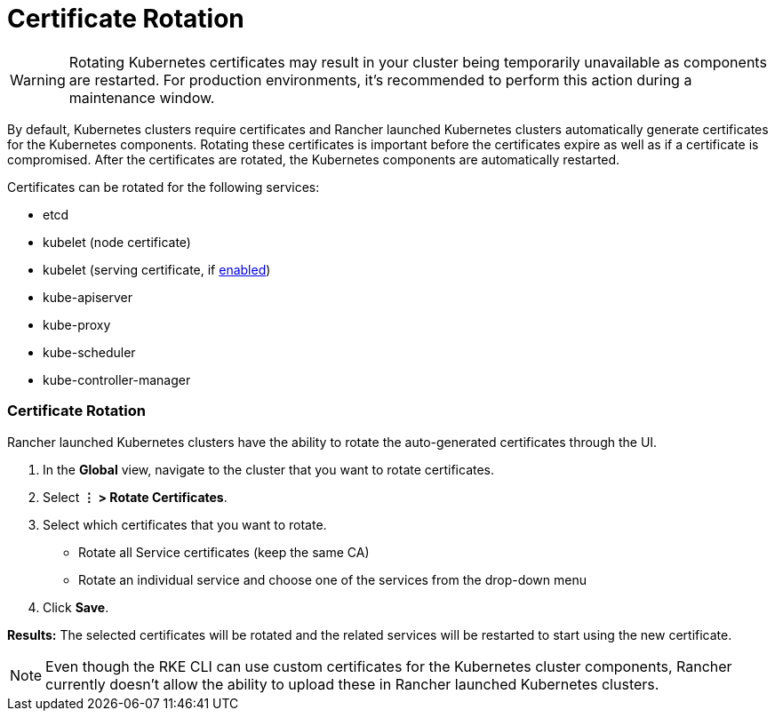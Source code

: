 = Certificate Rotation

WARNING: Rotating Kubernetes certificates may result in your cluster being temporarily unavailable as components are restarted. For production environments, it's recommended to perform this action during a maintenance window.

By default, Kubernetes clusters require certificates and Rancher launched Kubernetes clusters automatically generate  certificates for the Kubernetes components. Rotating these certificates is important before the certificates expire as well as if a certificate is compromised. After the certificates are rotated, the Kubernetes components are automatically restarted.

Certificates can be rotated for the following services:

* etcd
* kubelet (node certificate)
* kubelet (serving certificate, if https://rancher.com/docs/rke/latest/en/config-options/services/#kubelet-options[enabled])
* kube-apiserver
* kube-proxy
* kube-scheduler
* kube-controller-manager

=== Certificate Rotation

Rancher launched Kubernetes clusters have the ability to rotate the auto-generated certificates through the UI.

. In the *Global* view, navigate to the cluster that you want to rotate certificates.
. Select *⋮ > Rotate Certificates*.
. Select which certificates that you want to rotate.
 ** Rotate all Service certificates (keep the same CA)
 ** Rotate an individual service and choose one of the services from the drop-down menu
. Click *Save*.

*Results:* The selected certificates will be rotated and the related services will be restarted to start using the new certificate.

NOTE: Even though the RKE CLI can use custom certificates for the Kubernetes cluster components, Rancher currently doesn't allow the ability to upload these in Rancher launched Kubernetes clusters.
